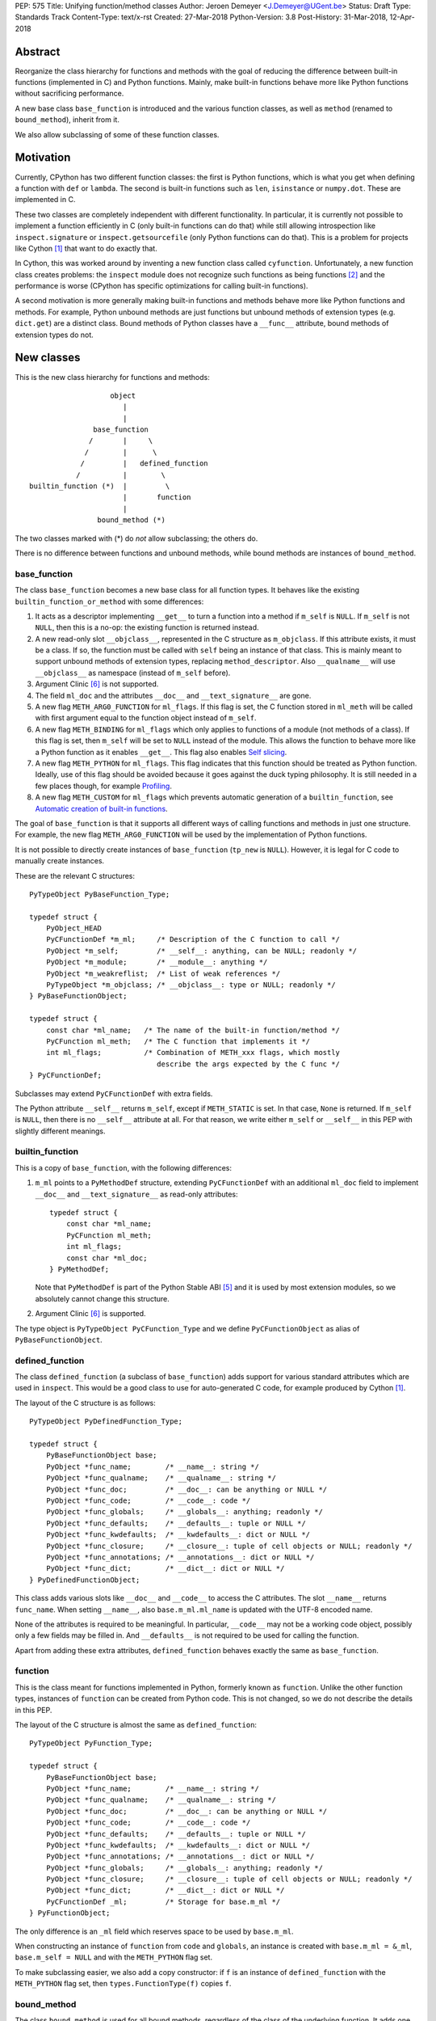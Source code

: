 PEP: 575
Title: Unifying function/method classes
Author: Jeroen Demeyer <J.Demeyer@UGent.be>
Status: Draft
Type: Standards Track
Content-Type: text/x-rst
Created: 27-Mar-2018
Python-Version: 3.8
Post-History: 31-Mar-2018, 12-Apr-2018


Abstract
========

Reorganize the class hierarchy for functions and methods
with the goal of reducing the difference between
built-in functions (implemented in C) and Python functions.
Mainly, make built-in functions behave more like Python functions
without sacrificing performance.

A new base class ``base_function`` is introduced and the various function
classes, as well as ``method`` (renamed to ``bound_method``), inherit from it.

We also allow subclassing of some of these function classes.

Motivation
==========

Currently, CPython has two different function classes:
the first is Python functions, which is what you get
when defining a function with ``def`` or ``lambda``.
The second is built-in functions such as ``len``, ``isinstance`` or ``numpy.dot``.
These are implemented in C.

These two classes are completely independent with different functionality.
In particular, it is currently not possible to implement a function efficiently in C
(only built-in functions can do that)
while still allowing introspection like ``inspect.signature`` or ``inspect.getsourcefile``
(only Python functions can do that).
This is a problem for projects like Cython [#cython]_ that want to do exactly that.

In Cython, this was worked around by inventing a new function class called ``cyfunction``.
Unfortunately, a new function class creates problems:
the ``inspect`` module does not recognize such functions as being functions [#bpo30071]_
and the performance is worse
(CPython has specific optimizations for calling built-in functions).

A second motivation is more generally making built-in functions and methods
behave more like Python functions and methods.
For example, Python unbound methods are just functions but
unbound methods of extension types (e.g. ``dict.get``) are a distinct class.
Bound methods of Python classes have a ``__func__`` attribute,
bound methods of extension types do not.

New classes
===========

This is the new class hierarchy for functions and methods::

                       object
                          |
                          |
                   base_function
                  /       |     \
                 /        |      \
                /         |   defined_function
               /          |        \
    builtin_function (*)  |         \
                          |       function
                          |
                    bound_method (*)

The two classes marked with (*) do *not* allow subclassing;
the others do.

There is no difference between functions and unbound methods,
while bound methods are instances of ``bound_method``.

base_function
-------------

The class ``base_function`` becomes a new base class for all function types.
It behaves like the existing ``builtin_function_or_method``
with some differences:

#. It acts as a descriptor implementing ``__get__`` to turn a function into a method
   if ``m_self`` is ``NULL``.
   If ``m_self`` is not ``NULL``,
   then this is a no-op: the existing function is returned instead.

#. A new read-only slot ``__objclass__``, represented in the C structure as ``m_objclass``.
   If this attribute exists, it must be a class.
   If so, the function must be called with ``self`` being an instance of that class.
   This is mainly meant to support unbound methods of extension types,
   replacing ``method_descriptor``.
   Also ``__qualname__`` will use ``__objclass__`` as namespace
   (instead of ``m_self`` before).

#. Argument Clinic [#clinic]_ is not supported.

#. The field ``ml_doc`` and the attributes ``__doc__`` and ``__text_signature__``
   are gone.

#. A new flag ``METH_ARG0_FUNCTION`` for ``ml_flags``.
   If this flag is set, the C function stored in ``ml_meth`` will be called with first argument
   equal to the function object instead of ``m_self``.

#. A new flag ``METH_BINDING`` for ``ml_flags`` which only applies to
   functions of a module (not methods of a class).
   If this flag is set, then ``m_self`` will be set to ``NULL`` instead
   of the module.
   This allows the function to behave more like a Python function
   as it enables ``__get__``.
   This flag also enables `Self slicing`_.

#. A new flag ``METH_PYTHON`` for ``ml_flags``.
   This flag indicates that this function should be treated as Python function.
   Ideally, use of this flag should be avoided because it goes
   against the duck typing philosophy.
   It is still needed in a few places though, for example `Profiling`_.

#. A new flag ``METH_CUSTOM`` for ``ml_flags`` which prevents automatic
   generation of a ``builtin_function``, see `Automatic creation of built-in functions`_.

The goal of ``base_function`` is that it supports all different ways
of calling functions and methods in just one structure.
For example, the new flag ``METH_ARG0_FUNCTION``
will be used by the implementation of Python functions.

It is not possible to directly create instances of ``base_function``
(``tp_new`` is ``NULL``).
However, it is legal for C code to manually create instances.

These are the relevant C structures::

    PyTypeObject PyBaseFunction_Type;

    typedef struct {
        PyObject_HEAD
        PyCFunctionDef *m_ml;     /* Description of the C function to call */
        PyObject *m_self;         /* __self__: anything, can be NULL; readonly */
        PyObject *m_module;       /* __module__: anything */
        PyObject *m_weakreflist;  /* List of weak references */
        PyTypeObject *m_objclass; /* __objclass__: type or NULL; readonly */
    } PyBaseFunctionObject;

    typedef struct {
        const char *ml_name;   /* The name of the built-in function/method */
        PyCFunction ml_meth;   /* The C function that implements it */
        int ml_flags;          /* Combination of METH_xxx flags, which mostly
                                  describe the args expected by the C func */
    } PyCFunctionDef;

Subclasses may extend ``PyCFunctionDef`` with extra fields.

The Python attribute ``__self__`` returns ``m_self``,
except if ``METH_STATIC`` is set.
In that case, ``None`` is returned.
If ``m_self`` is ``NULL``, then there is no ``__self__`` attribute at all.
For that reason, we write either ``m_self`` or ``__self__`` in this PEP
with slightly different meanings.

builtin_function
----------------

This is a copy of ``base_function``, with the following differences:

#. ``m_ml`` points to a ``PyMethodDef`` structure,
   extending ``PyCFunctionDef`` with an additional ``ml_doc``
   field to implement ``__doc__`` and ``__text_signature__``
   as read-only attributes::

    typedef struct {
        const char *ml_name;
        PyCFunction ml_meth;
        int ml_flags;
        const char *ml_doc;
    } PyMethodDef;

   Note that ``PyMethodDef`` is part of the Python Stable ABI [#ABI]_
   and it is used by most extension modules,
   so we absolutely cannot change this structure.

#. Argument Clinic [#clinic]_ is supported.

The type object is ``PyTypeObject PyCFunction_Type``
and we define ``PyCFunctionObject`` as alias of ``PyBaseFunctionObject``.

defined_function
----------------

The class ``defined_function`` (a subclass of ``base_function``) adds
support for various standard attributes which are used in ``inspect``.
This would be a good class to use for auto-generated C code, for example produced by Cython [#cython]_.

The layout of the C structure is as follows::

    PyTypeObject PyDefinedFunction_Type;

    typedef struct {
        PyBaseFunctionObject base;
        PyObject *func_name;        /* __name__: string */
        PyObject *func_qualname;    /* __qualname__: string */
        PyObject *func_doc;         /* __doc__: can be anything or NULL */
        PyObject *func_code;        /* __code__: code */
        PyObject *func_globals;     /* __globals__: anything; readonly */
        PyObject *func_defaults;    /* __defaults__: tuple or NULL */
        PyObject *func_kwdefaults;  /* __kwdefaults__: dict or NULL */
        PyObject *func_closure;     /* __closure__: tuple of cell objects or NULL; readonly */
        PyObject *func_annotations; /* __annotations__: dict or NULL */
        PyObject *func_dict;        /* __dict__: dict or NULL */
    } PyDefinedFunctionObject;

This class adds various slots like ``__doc__`` and ``__code__`` to access the C attributes.
The slot ``__name__`` returns ``func_name``.
When setting ``__name__``, also ``base.m_ml.ml_name`` is updated
with the UTF-8 encoded name.

None of the attributes is required to be meaningful.
In particular, ``__code__`` may not be a working code object,
possibly only a few fields may be filled in.
And ``__defaults__`` is not required to be used for calling the function.

Apart from adding these extra attributes,
``defined_function`` behaves exactly the same as ``base_function``.

function
--------

This is the class meant for functions implemented in Python,
formerly known as ``function``.
Unlike the other function types,
instances of ``function`` can be created from Python code.
This is not changed, so we do not describe the details in this PEP.

The layout of the C structure is almost the same as ``defined_function``::

    PyTypeObject PyFunction_Type;

    typedef struct {
        PyBaseFunctionObject base;
        PyObject *func_name;        /* __name__: string */
        PyObject *func_qualname;    /* __qualname__: string */
        PyObject *func_doc;         /* __doc__: can be anything or NULL */
        PyObject *func_code;        /* __code__: code */
        PyObject *func_defaults;    /* __defaults__: tuple or NULL */
        PyObject *func_kwdefaults;  /* __kwdefaults__: dict or NULL */
        PyObject *func_annotations; /* __annotations__: dict or NULL */
        PyObject *func_globals;     /* __globals__: anything; readonly */
        PyObject *func_closure;     /* __closure__: tuple of cell objects or NULL; readonly */
        PyObject *func_dict;        /* __dict__: dict or NULL */
        PyCFunctionDef _ml;         /* Storage for base.m_ml */
    } PyFunctionObject;

The only difference is an ``_ml`` field
which reserves space to be used by ``base.m_ml``.

When constructing an instance of ``function`` from ``code`` and ``globals``,
an instance is created with ``base.m_ml = &_ml``,
``base.m_self = NULL`` and with the ``METH_PYTHON`` flag set.

To make subclassing easier, we also add a copy constructor:
if ``f`` is an instance of ``defined_function`` with the ``METH_PYTHON``
flag set, then ``types.FunctionType(f)`` copies ``f``.

bound_method
------------

The class ``bound_method`` is used for all bound methods,
regardless of the class of the underlying function.
It adds one new attribute on top of ``base_function``:
``__func__`` points to that function.

``bound_method`` replaces the old ``method`` class
which was used only for Python functions bound as method.

There is a complication because we want to allow
constructing a method from an arbitrary callable.
This may be an already-bound method or simply not an instance of ``base_function``.
Therefore, in practice there are two kinds of methods:

- For arbitrary callables, we use a single fixed ``PyCFunctionDef``
  structure with the ``METH_ARG0_FUNCTION`` flag set.
  The C function then calls ``__func__`` with the correct arguments.

- For methods which bind instances of ``base_function``
  (more precisely, which have the ``Py_TPFLAGS_BASEFUNCTION`` flag set)
  that allow self slicing,
  we instead use the ``PyCFunctionDef`` from the original function.
  In this case, the ``__func__`` attribute is only used to implement
  various attributes but not for calling the method.

When constructing a new method from a ``base_function``,
we check that the ``self`` object is an instance of ``__objclass__``
(if such a class was specified) and raise a ``TypeError`` otherwise.

The C structure is::

    PyTypeObject PyMethod_Type;

    typedef struct {
        PyBaseFunctionObject base;
        PyObject *im_func;  /* __func__: function implementing the method; readonly */
    } PyMethodObject;



Calling base_function instances
===============================

We specify the implementation of ``__call__`` for instances of ``base_function``.

__objclass__
------------

First of all, if the function has an ``__objclass__`` attribute but
``m_self`` is ``NULL`` (this is the case for unbound methods of extension types),
then the function must be called with at least one positional argument
and the first (typically called ``self``) must be an instance of ``__objclass__``.
If not, a ``TypeError`` is raised.

Flags
-----

For convenience, we define a new constant:
``METH_CALLSIGNATURE`` combines all flags from ``PyCFunctionDef.ml_flags``
which specify the signature of the C function to be called.
It is equal to ::

    METH_VARARGS | METH_FASTCALL | METH_NOARGS | METH_O | METH_KEYWORDS

Exactly one of the first four flags above must be set
and only ``METH_VARARGS`` and ``METH_FASTCALL`` may be combined with ``METH_KEYWORDS``.
Violating these rules is undefined behaviour.

There is one new flag which affects calling functions,
namely ``METH_ARG0_FUNCTION``.
Some flags are already documented in [#methoddoc]_.
We explain the other two shortly.

Self slicing
------------

If the function has ``m_self == NULL``
and the flag ``METH_ARG0_FUNCTION`` is not set,
then the first positional argument (if any)
is removed from ``*args`` and instead passed as first argument to the C function.
Effectively, the first positional argument is treated as ``__self__``.
This process is called "self slicing" and is meant to support unbound methods.
This does not affect keyword arguments.

METH_FASTCALL
-------------

This is an existing but undocumented flag.
We suggest to officially support and document it.

If the flag ``METH_FASTCALL`` is set without ``METH_KEYWORDS``,
then the ``ml_meth`` field is of type ``PyCFunctionFast``
which takes the arguments ``(PyObject *arg0, PyObject *const *args, Py_ssize_t nargs)``.
Such a function takes only positional arguments and they are passed as plain C array
``args`` of length ``nargs``.

If the flags ``METH_FASTCALL | METH_KEYWORDS`` are set,
then the ``ml_meth`` field is of type ``PyCFunctionFastWithKeywords``
which takes the arguments ``(PyObject *arg0, PyObject *const *args, Py_ssize_t nargs, PyObject *kwnames)``.
The positional arguments are passed as C array ``args`` of length ``nargs``.
The *values* of the keyword arguments follow in that array,
starting at position ``nargs``.
The *keys* (names) of the keyword arguments are passed as a ``tuple`` in ``kwnames``.
As an example, assume that 3 positional and 2 keyword arguments are given.
Then ``args`` is an array of length 3 + 2 = 5, ``nargs`` equals 3 and ``kwnames`` is a 2-tuple.

METH_ARG0_FUNCTION
------------------

If this flag is set, then the first argument to the C function
is the function itself (the ``base_function`` instance) instead of ``m_self``.
In this case, the C function should deal with ``__self__``
by getting it from the function, for example using ``PyBaseFunction_GET_SELF``.


Automatic creation of built-in functions
========================================

Python automatically generates instances of ``builtin_function``
for extension types (using the ``PyTypeObject.tp_methods`` field) and modules
(using the ``PyModuleDef.m_methods`` field).
The arrays ``PyTypeObject.tp_methods`` and ``PyModuleDef.m_methods``
must be arrays of ``PyMethodDef`` structures.

If the ``METH_CUSTOM`` flag is set for an element of such an array,
then no ``builtin_function`` will be generated.
This allows an application to customize the creation of functions
in an extension type or module.
If ``METH_CUSTOM`` is set, then ``METH_STATIC`` and ``METH_CLASS`` are ignored.

Built-in unbound methods
------------------------

The type of unbound methods changes from ``method_descriptor``
to ``builtin_function``.
The object which appears as unbound method is the same object which
appears in the class ``__dict__``.
Python automatically sets the ``__objclass__`` attribute.

Built-in functions of a module
------------------------------

For the case of functions of a module,
``__self__`` will be set to the module unless the flag ``METH_BINDING`` is set.

An important consequence is that such functions by default
do not become methods when used as attribute
(``base_function.__get__`` only does that if ``m_self`` was ``NULL``).
One could consider this a bug, but this was done for backwards compatibility reasons:
in an initial post on python-ideas [#proposal]_ the concensus was to keep this
misfeature of built-in functions.

However, to allow this anyway for specific or newly implemented
built-in functions, the ``METH_BINDING`` flag prevents setting ``__self__``.


Further changes
===============

New type flag
-------------

A new ``PyTypeObject`` flag (for ``tp_flags``) is added:
``Py_TPFLAGS_BASEFUNCTION`` to indicate that instances of this type are
functions which can be called as a ``base_function``.
In other words, subclasses of ``base_function``
which follow the implementation from `Calling base_function instances`_.

This is different from flags like ``Py_TPFLAGS_LIST_SUBCLASS``
because it indicates more than just a subclass:
it also indicates a default implementation of ``__call__``.
This flag is never inherited.
However, extension types can explicitly specify it if they
do not override ``__call__`` or if they override ``__call__`` in a compatible way.
The flag ``Py_TPFLAGS_BASEFUNCTION`` must never be set for a heap type
because that would not be safe (heap types can be changed dynamically).

C API functions
---------------

We list some relevant Python/C API macros and functions.
Some of these are existing (possibly changed) functions, some are new:

- ``int PyBaseFunction_CheckFast(PyObject *op)``: return true if ``op``
  is an instance of a class with the ``Py_TPFLAGS_BASEFUNCTION`` set.
  This is the function that you need to use to determine
  whether you can safely access the ``base_function`` internals.

- ``int PyBaseFunction_Check(PyObject *op)``: return true if ``op``
  is an instance of ``base_function``.

- ``PyObject *PyBaseFunction_New(PyTypeObject *cls, PyCFunctionDef *ml, PyObject *self, PyObject *module, PyTypeObject *objclass)``:
  create a new instance of ``cls`` (which must be a subclass of ``base_function``)
  from the given data.

- ``int PyCFunction_Check(PyObject *op)``: return true if ``op``
  is an instance of ``builtin_function``.

- ``int PyCFunction_NewEx(PyMethodDef* ml, PyObject *self, PyObject* module)``:
  create a new instance of ``builtin_function``.
  As special case, if ``self`` is ``NULL``,
  then set ``self = Py_None`` instead (for backwards compatibility).

- For many existing ``PyCFunction_...`` and ``PyMethod_`` functions,
  we define a new function ``PyBaseFunction_...``
  acting on ``base_function`` instances.
  For backwards compatibility,
  the old functions are kept as aliases of the new functions.

- ``int PyFunction_Check(PyObject *op)``: return true if ``op``
  is an instance of ``defined_function``.

- ``PyObject *PyFunction_NewPython(PyTypeObject *cls, PyObject *code, PyObject *globals, PyObject *name, PyObject *qualname)``:
  create a new instance of ``cls`` (which must be a sublass of ``function``)
  from the given data.

- ``PyObject *PyFunction_New(PyObject *code, PyObject *globals)``:
  create a new instance of ``function``.

- ``PyObject *PyFunction_NewWithQualName(PyObject *code, PyObject *globals, PyObject *qualname)``:
  create a new instance of ``function``.

- ``PyObject *PyFunction_Copy(PyTypeObject *cls, PyObject *func)``:
  create a new instance of ``cls`` (which must be a sublass of ``function``)
  by copying a given ``defined_function``.

- All other existing ``PyFunction_...`` functions now act on ``defined_function``
  instances (instead of ``function``).

Changes to the types module
---------------------------

Two types are added: ``types.BaseFunctionType`` corresponding to
``base_function`` and ``types.DefinedFunctionType`` corresponding to
``defined_function``.

Apart from that, no changes to the ``types`` module are made.
In particular, ``types.FunctionType`` refers to ``function``.
However, the actual types will change:
for example, ``types.BuiltinFunctionType`` will no longer be the same
as ``types.BuiltinMethodType``.

Changes to the inspect module
-----------------------------

``inspect.isbasefunction`` checks for an instance of ``base_function``.

``inspect.isfunction`` checks for an instance of ``defined_function``.

``inspect.isbuiltin`` checks for an instance of ``builtin_function``.

``inspect.isroutine`` checks ``isbasefunction`` or ``ismethoddescriptor``.

Note that bpo-33261 [#bpo33261]_ should be fixed first.

Profiling
---------

Currently, ``sys.setprofile`` supports ``c_call``, ``c_return`` and ``c_exception``
events for built-in functions.
These events are generated when calling or returning from a built-in function.
By contrast, the ``call`` and ``return`` events are generated by the function itself.
So nothing needs to change for the ``call`` and ``return`` events.

Since we no longer make a difference between C functions and Python functions,
we need to prevent the ``c_*`` events for Python functions.
This is done by not generating those events if the
``METH_PYTHON`` flag in ``ml_flags`` is set.

User flags in PyCFunctionDef.ml_flags
----------------------------------------

8 consecutive bits in ``ml_flags`` are reserved for the "user",
meaning the person or program who implemented the function.
These are ``METH_USR0``, ..., ``METH_USR7``.
Python will ignore these flags.

It should be clear that different users may use these flags
for different purposes, so users should only look at those flags in
functions that they implemented (for example, by looking for those flags
in the ``tp_methods`` array of an extension type).


Non-CPython implementations
===========================

For other implementations of Python apart from CPython,
only the classes ``base_function``, ``bound_method`` and ``function`` are required.
The latter two are the only classes which can be instantiated directly
from the Python interpreter.
We require ``base_function`` for consistency but we put no requirements on it:
it is acceptable if this is just a copy of ``object``.
Support for the new ``__objclass__`` attribute is not required.
If there is no ``defined_function`` type,
then ``types.DefinedFunctionType`` should be an alias of ``types.FunctionType``.


Rationale
=========

Why not simply change existing classes?
---------------------------------------

One could try to solve the problem not by introducing a new ``base_function``
class and changing the class hierarchy, but by just changing existing classes.

That might look like a simpler solution but it is not:
it would require introspection support for 3 distinct classes:
``function``, ``builtin_function_or_method`` and ``method_descriptor``.
In the current PEP, there is only a single class where introspection needs
to be implemented.
It is also not clear how this would interact with ``__text_signature__``.
Having two independent kinds of ``inspect.signature`` support on the same
class sounds like asking for problems.

And this would not fix some of the other differences between built-in functions
and Python functions that were mentioned in the `Motivation`_.

Why __text_signature__ is not a solution
----------------------------------------

Built-in functions have an attribute ``__text_signature__``,
which gives the signature of the function as plain text.
The default values are evaluated by ``ast.literal_eval``.
Because of this, it supports only a small number of standard Python classes
and not arbitrary Python objects.

And even if ``__text_signature__`` would allow arbitrary signatures somehow,
that is only one piece of introspection:
it does not help with ``inspect.getsourcefile`` for example.

defined_function versus function
--------------------------------

In many places, a decision needs to be made whether the old ``function`` class
should be replaced by ``defined_function`` or the new ``function`` class.
This is done by thinking of the most likely use case:

1. ``types.FunctionType`` refers to ``function`` because that
   type might be used to construct instances using ``types.FunctionType(...)``.

2. ``inspect.isfunction()`` refers to ``defined_function``
   because this is the class where introspection is supported.

3. The C API functions ``PyFunction_New...``
   refer to ``function`` simply because one cannot create instances
   of ``defined_function``.

4. The C API functions ``PyFunction_Check`` and ``PyFunction_Get/Set...``
   refer to ``defined_function`` because all attributes exist for instances of ``defined_function``.

Scope of this PEP: which classes are involved?
----------------------------------------------

The main motivation of this PEP is fixing function classes,
so we certainly want to unify the existing classes
``builtin_function_or_method`` and ``function``.

Since built-in functions and methods have the same class,
it seems natural to include bound methods too.
And since there are no "unbound methods" for Python functions,
it makes sense to get rid of unbound methods for extension types.

For now, no changes are made to the classes ``staticmethod``,
``classmethod`` and ``classmethod_descriptor``.
It would certainly make sense to put these in the ``base_function``
class hierarchy and unify ``classmethod`` and ``classmethod_descriptor``.
However, this PEP is already big enough
and this is left as a possible future improvement.

Slot wrappers for extension types like ``__init__`` or ``__eq__``
are quite different from normal methods.
They are also typically not called directly because you would normally
write ``foo[i]`` instead of ``foo.__getitem__(i)`` for example.
So these are left outside the scope of this PEP.

Python also has an ``instancemethod`` class, which was used in Python 2
for unbound methods.
It is not clear whether there is still a use case for it.
In any case, there is no reason to deal with it in this PEP.

**TODO**: should ``instancemethod`` be deprecated?
It doesn't seem used at all within CPython 3.7,
but maybe external packages use it?

Not treating METH_STATIC and METH_CLASS
---------------------------------------

Almost nothing in this PEP refers to the flags ``METH_STATIC`` and ``METH_CLASS``.
These flags are checked only by the `Automatic creation of built-in functions`_.
When a ``staticmethod``, ``classmethod`` or ``classmethod_descriptor``
is bound (i.e. ``__get__`` is called),
a ``base_function`` instance is created with ``m_self != NULL``.
For a ``classmethod``, this is obvious since ``m_self``
is the class that the method is bound to.
For a ``staticmethod``, one can take an arbitrary Python object for ``m_self``.
For backwards compatibility, we choose ``m_self = __objclass__`` for static methods
of extension types.

__self__ in base_function
-------------------------

It may look strange at first sight to add the ``__self__`` slot
in ``base_function`` as opposed to ``bound_method``.
We took this idea from the existing ``builtin_function_or_method`` class.
It allows us to have a single general implementation of ``__call__`` and ``__get__``
for the various function classes discussed in this PEP.

It also makes it easy to support existing built-in functions
which set ``__self__`` to the module (for example, ``sys.exit.__self__`` is ``sys``).

Subclassing
-----------

We disallow subclassing of ``builtin_function`` and ``bound_method``
to enable fast type checks for ``PyBuiltinFunction_Check`` and ``PyMethod_Check()``.

We allow subclassing of the other classes because there is no reason to disallow it.
For Python modules, the only relevant class to subclass is
``function`` because the others cannot be instantiated anyway.

Replacing tp_call: METH_ARG0_FUNCTION
-------------------------------------

The new flag ``METH_ARG0_FUNCTION`` is meant to support cases where
formerly a custom ``tp_call`` was used.
It would reduce the number of special fast paths in ``Python/ceval.c``
for calling objects:
instead of treating Python functions, built-in functions and methods,
there would only be a single check.

The signature of ``tp_call`` is essentially the signature
of ``PyBaseFunctionObject.m_ml.ml_meth`` with flags
``METH_VARARGS | METH_KEYWORDS | METH_ARG0_FUNCTION``.
Therefore, it should be easy to change existing ``tp_call`` slots
to use ``METH_ARG0_FUNCTION``.
There is one extra complication though: ``__self__`` must be handled manually.

User flags: METH_CUSTOM and METH_USRx
-------------------------------------

These flags are meant for applications that want to use
``tp_methods`` for an extension type or ``m_methods`` for a module
but that do not want the default built-in functions to be created.
Those applications would set ``METH_CUSTOM``.
The application is also free to use ``METH_USR0``, ..., ``METH_USR7``
for its own purposes,
for example to customize the creation of special function instances.

There is no obvious concrete use case,
but given that it costs essentially nothing to have these flags,
it seems like a good idea to allow it.


Backwards Compatibility
=======================

While designing this PEP, great care was taken to not break
backwards compatibility too much.

Python functions
----------------

For Python functions, essentially nothing changes.
The attributes that existed before still exist and Python functions
can be initialized, called and turned into methods as before.

The name ``function`` is kept for backwards compatibility.
While it might make sense to change the name to something more
specific like ``python_function``,
that would require a lot of annoying changes in documentation and testsuites.

Built-in functions of a module
------------------------------

Also for built-in functions, nothing changes.
We keep the old behaviour that such functions do not bind as methods.
This is a consequence of the fact that ``__self__`` is set to the module.

Built-in bound and unbound methods
----------------------------------

The types of built-in bound and unbound methods will change.
However, this does not affect calling such methods
because the protocol in ``base_function.__call__``
(in particular the handling of ``__objclass__`` and self slicing)
was specifically designed to be backwards compatible.
All attributes which existed before (like ``__objclass__`` and ``__self__``)
still exist.

New and changed classes
-----------------------

Tools which take various kinds of functions as input will need to deal
with the new function hieararchy and the possibility of custom
function classes.
The proposed changes to ``types`` and ``inspect``
are meant to minimize changes in behaviour.
However, it is unavoidable that some things change
and this can cause code to break.
In the Python standard library,
changes are needed in the ``doctest`` module because of this.

New attributes
--------------

Some objects get new special double-underscore attributes.
For example, ``__objclass__`` now appears on bound methods too
and all methods get a ``__func__`` attribute.
The fact that ``__self__`` is now a special read-only attribute
for Python functions caused trouble in [#bpo33265]_.
Generally, we expect that not much will break though.

method_descriptor and PyDescr_NewMethod
---------------------------------------

The classes ``method_descriptor`` and the constructor ``PyDescr_NewMethod``
are deprecated and no longer used by CPython itself.
They are kept for backwards compatibility though.


Reference Implementation
========================

Most of this PEP has been implemented for CPython at
https://github.com/jdemeyer/cpython/tree/pep575

There are four steps, corresponding to the commits on that branch.
After each step, CPython is in a mostly working state.

1. Add the ``base_function`` class and make it a subclass for ``builtin_function``.
   This is by far the biggest step as the complete ``__call__`` protocol
   is implemented in this step.

2. Rename ``method`` to ``bound_method`` and make it a subclass of ``base_function``.
   Change unbound methods of extension types to be instances of ``builtin_function``
   such that bound methods of extension types are also instances of ``bound_method``.

3. Implement ``defined_function`` and ``function``.

4. Changes to other parts of Python, such as the standard library and testsuite.


Appendix: current situation
===========================

**NOTE**:
This section is more useful during the draft period of the PEP,
so feel free to remove this once the PEP has been accepted.

For reference, we describe in detail the relevant existing classes in CPython 3.7.

Each of the classes involved is an "orphan" class
(no non-trivial subclasses nor superclasses).

builtin_function_or_method: built-in functions and bound methods
----------------------------------------------------------------

These are of type `PyCFunction_Type <https://github.com/python/cpython/blob/2cb4661707818cfd92556e7fdf9068a993577002/Objects/methodobject.c#L271>`_
with structure `PyCFunctionObject <https://github.com/python/cpython/blob/2cb4661707818cfd92556e7fdf9068a993577002/Include/methodobject.h#L102>`_::

    typedef struct {
        PyObject_HEAD
        PyMethodDef *m_ml; /* Description of the C function to call */
        PyObject    *m_self; /* Passed as 'self' arg to the C func, can be NULL */
        PyObject    *m_module; /* The __module__ attribute, can be anything */
        PyObject    *m_weakreflist; /* List of weak references */
    } PyCFunctionObject;

    struct PyMethodDef {
        const char  *ml_name;   /* The name of the built-in function/method */
        PyCFunction ml_meth;    /* The C function that implements it */
        int         ml_flags;   /* Combination of METH_xxx flags, which mostly
                                   describe the args expected by the C func */
        const char  *ml_doc;    /* The __doc__ attribute, or NULL */
    };

where ``PyCFunction`` is a C function pointer (there are various forms of this, the most basic
takes two arguments for ``self`` and ``*args``).

This class is used both for functions and bound methods:
for a method, the ``m_self`` slot points to the object::

    >>> dict(foo=42).get
    <built-in method get of dict object at 0x...>
    >>> dict(foo=42).get.__self__
    {'foo': 42}

In some cases, a function is considered a "method" of the module defining it::

    >>> import os
    >>> os.kill
    <built-in function kill>
    >>> os.kill.__self__
    <module 'posix' (built-in)>

method_descriptor: built-in unbound methods
-------------------------------------------

These are of type `PyMethodDescr_Type <https://github.com/python/cpython/blob/2cb4661707818cfd92556e7fdf9068a993577002/Objects/descrobject.c#L538>`_
with structure `PyMethodDescrObject <https://github.com/python/cpython/blob/2cb4661707818cfd92556e7fdf9068a993577002/Include/descrobject.h#L53>`_::

    typedef struct {
        PyDescrObject d_common;
        PyMethodDef *d_method;
    } PyMethodDescrObject;

    typedef struct {
        PyObject_HEAD
        PyTypeObject *d_type;
        PyObject *d_name;
        PyObject *d_qualname;
    } PyDescrObject;

function: Python functions
--------------------------

These are of type `PyFunction_Type <https://github.com/python/cpython/blob/2cb4661707818cfd92556e7fdf9068a993577002/Objects/funcobject.c#L592>`_
with structure `PyFunctionObject <https://github.com/python/cpython/blob/2cb4661707818cfd92556e7fdf9068a993577002/Include/funcobject.h#L21>`_::

    typedef struct {
        PyObject_HEAD
        PyObject *func_code;        /* A code object, the __code__ attribute */
        PyObject *func_globals;     /* A dictionary (other mappings won't do) */
        PyObject *func_defaults;    /* NULL or a tuple */
        PyObject *func_kwdefaults;  /* NULL or a dict */
        PyObject *func_closure;     /* NULL or a tuple of cell objects */
        PyObject *func_doc;         /* The __doc__ attribute, can be anything */
        PyObject *func_name;        /* The __name__ attribute, a string object */
        PyObject *func_dict;        /* The __dict__ attribute, a dict or NULL */
        PyObject *func_weakreflist; /* List of weak references */
        PyObject *func_module;      /* The __module__ attribute, can be anything */
        PyObject *func_annotations; /* Annotations, a dict or NULL */
        PyObject *func_qualname;    /* The qualified name */

        /* Invariant:
         *     func_closure contains the bindings for func_code->co_freevars, so
         *     PyTuple_Size(func_closure) == PyCode_GetNumFree(func_code)
         *     (func_closure may be NULL if PyCode_GetNumFree(func_code) == 0).
         */
    } PyFunctionObject;

In Python 3, there is no "unbound method" class:
an unbound method is just a plain function.

method: Python bound methods
----------------------------

These are of type `PyMethod_Type <https://github.com/python/cpython/blob/2cb4661707818cfd92556e7fdf9068a993577002/Objects/classobject.c#L329>`_
with structure `PyMethodObject <https://github.com/python/cpython/blob/2cb4661707818cfd92556e7fdf9068a993577002/Include/classobject.h#L12>`_::

    typedef struct {
        PyObject_HEAD
        PyObject *im_func;   /* The callable object implementing the method */
        PyObject *im_self;   /* The instance it is bound to */
        PyObject *im_weakreflist; /* List of weak references */
    } PyMethodObject;


References
==========

.. [#cython] Cython (http://cython.org/)

.. [#bpo30071] Python bug 30071, Duck-typing inspect.isfunction() (https://bugs.python.org/issue30071)

.. [#bpo33261] Python bug 33261, inspect.isgeneratorfunction fails on hand-created methods
   (https://bugs.python.org/issue33261 and https://github.com/python/cpython/pull/6448)

.. [#bpo33265] Python bug 33265, contextlib.ExitStack abuses __self__
   (https://bugs.python.org/issue33265 and https://github.com/python/cpython/pull/6456)

.. [#ABI] PEP 384, Defining a Stable ABI, Löwis (https://www.python.org/dev/peps/pep-0384)

.. [#clinic] PEP 436, The Argument Clinic DSL, Hastings (https://www.python.org/dev/peps/pep-0436)

.. [#methoddoc] PyMethodDef documentation (https://docs.python.org/3.7/c-api/structures.html#c.PyMethodDef)

.. [#proposal] PEP proposal: unifying function/method classes (https://mail.python.org/pipermail/python-ideas/2018-March/049398.html)

Copyright
=========

This document has been placed in the public domain.



..
   Local Variables:
   mode: indented-text
   indent-tabs-mode: nil
   sentence-end-double-space: t
   fill-column: 70
   coding: utf-8
   End:

